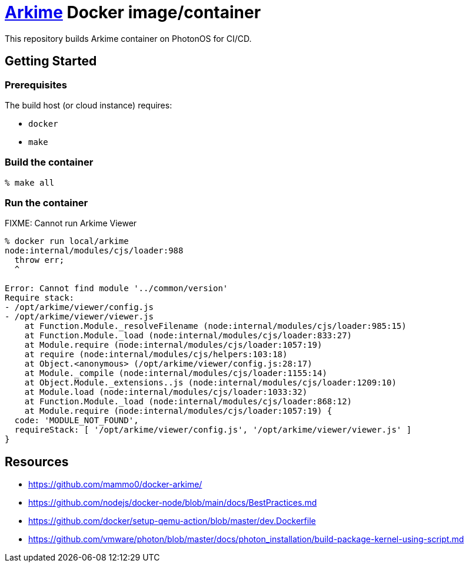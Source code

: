= https://github.com/arkime/arkime/[Arkime] Docker image/container

This repository builds Arkime container on PhotonOS for CI/CD.


== Getting Started

=== Prerequisites

The build host (or cloud instance) requires:

- `docker`
- `make`


=== Build the container

----
% make all
----

=== Run the container

FIXME: Cannot run Arkime Viewer

----
% docker run local/arkime
node:internal/modules/cjs/loader:988
  throw err;
  ^

Error: Cannot find module '../common/version'
Require stack:
- /opt/arkime/viewer/config.js
- /opt/arkime/viewer/viewer.js
    at Function.Module._resolveFilename (node:internal/modules/cjs/loader:985:15)
    at Function.Module._load (node:internal/modules/cjs/loader:833:27)
    at Module.require (node:internal/modules/cjs/loader:1057:19)
    at require (node:internal/modules/cjs/helpers:103:18)
    at Object.<anonymous> (/opt/arkime/viewer/config.js:28:17)
    at Module._compile (node:internal/modules/cjs/loader:1155:14)
    at Object.Module._extensions..js (node:internal/modules/cjs/loader:1209:10)
    at Module.load (node:internal/modules/cjs/loader:1033:32)
    at Function.Module._load (node:internal/modules/cjs/loader:868:12)
    at Module.require (node:internal/modules/cjs/loader:1057:19) {
  code: 'MODULE_NOT_FOUND',
  requireStack: [ '/opt/arkime/viewer/config.js', '/opt/arkime/viewer/viewer.js' ]
}
----


== Resources

- https://github.com/mammo0/docker-arkime/
- https://github.com/nodejs/docker-node/blob/main/docs/BestPractices.md
- https://github.com/docker/setup-qemu-action/blob/master/dev.Dockerfile
- https://github.com/vmware/photon/blob/master/docs/photon_installation/build-package-kernel-using-script.md

